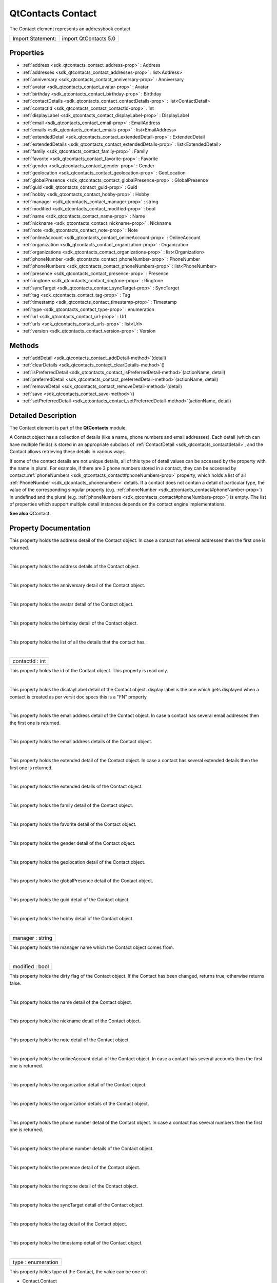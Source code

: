 .. _sdk_qtcontacts_contact:
QtContacts Contact
==================

The Contact element represents an addressbook contact.

+---------------------+-------------------------+
| Import Statement:   | import QtContacts 5.0   |
+---------------------+-------------------------+

Properties
----------

-  :ref:`address <sdk_qtcontacts_contact_address-prop>` : Address
-  :ref:`addresses <sdk_qtcontacts_contact_addresses-prop>` :
   list<Address>
-  :ref:`anniversary <sdk_qtcontacts_contact_anniversary-prop>` :
   Anniversary
-  :ref:`avatar <sdk_qtcontacts_contact_avatar-prop>` : Avatar
-  :ref:`birthday <sdk_qtcontacts_contact_birthday-prop>` :
   Birthday
-  :ref:`contactDetails <sdk_qtcontacts_contact_contactDetails-prop>`
   : list<ContactDetail>
-  :ref:`contactId <sdk_qtcontacts_contact_contactId-prop>` : int
-  :ref:`displayLabel <sdk_qtcontacts_contact_displayLabel-prop>` :
   DisplayLabel
-  :ref:`email <sdk_qtcontacts_contact_email-prop>` : EmailAddress
-  :ref:`emails <sdk_qtcontacts_contact_emails-prop>` :
   list<EmailAddress>
-  :ref:`extendedDetail <sdk_qtcontacts_contact_extendedDetail-prop>`
   : ExtendedDetail
-  :ref:`extendedDetails <sdk_qtcontacts_contact_extendedDetails-prop>`
   : list<ExtendedDetail>
-  :ref:`family <sdk_qtcontacts_contact_family-prop>` : Family
-  :ref:`favorite <sdk_qtcontacts_contact_favorite-prop>` :
   Favorite
-  :ref:`gender <sdk_qtcontacts_contact_gender-prop>` : Gender
-  :ref:`geolocation <sdk_qtcontacts_contact_geolocation-prop>` :
   GeoLocation
-  :ref:`globalPresence <sdk_qtcontacts_contact_globalPresence-prop>`
   : GlobalPresence
-  :ref:`guid <sdk_qtcontacts_contact_guid-prop>` : Guid
-  :ref:`hobby <sdk_qtcontacts_contact_hobby-prop>` : Hobby
-  :ref:`manager <sdk_qtcontacts_contact_manager-prop>` : string
-  :ref:`modified <sdk_qtcontacts_contact_modified-prop>` : bool
-  :ref:`name <sdk_qtcontacts_contact_name-prop>` : Name
-  :ref:`nickname <sdk_qtcontacts_contact_nickname-prop>` :
   Nickname
-  :ref:`note <sdk_qtcontacts_contact_note-prop>` : Note
-  :ref:`onlineAccount <sdk_qtcontacts_contact_onlineAccount-prop>`
   : OnlineAccount
-  :ref:`organization <sdk_qtcontacts_contact_organization-prop>` :
   Organization
-  :ref:`organizations <sdk_qtcontacts_contact_organizations-prop>`
   : list<Organization>
-  :ref:`phoneNumber <sdk_qtcontacts_contact_phoneNumber-prop>` :
   PhoneNumber
-  :ref:`phoneNumbers <sdk_qtcontacts_contact_phoneNumbers-prop>` :
   list<PhoneNumber>
-  :ref:`presence <sdk_qtcontacts_contact_presence-prop>` :
   Presence
-  :ref:`ringtone <sdk_qtcontacts_contact_ringtone-prop>` :
   Ringtone
-  :ref:`syncTarget <sdk_qtcontacts_contact_syncTarget-prop>` :
   SyncTarget
-  :ref:`tag <sdk_qtcontacts_contact_tag-prop>` : Tag
-  :ref:`timestamp <sdk_qtcontacts_contact_timestamp-prop>` :
   Timestamp
-  :ref:`type <sdk_qtcontacts_contact_type-prop>` : enumeration
-  :ref:`url <sdk_qtcontacts_contact_url-prop>` : Url
-  :ref:`urls <sdk_qtcontacts_contact_urls-prop>` : list<Url>
-  :ref:`version <sdk_qtcontacts_contact_version-prop>` : Version

Methods
-------

-  :ref:`addDetail <sdk_qtcontacts_contact_addDetail-method>`\ (detail)
-  :ref:`clearDetails <sdk_qtcontacts_contact_clearDetails-method>`\ ()
-  :ref:`isPreferredDetail <sdk_qtcontacts_contact_isPreferredDetail-method>`\ (actionName,
   detail)
-  :ref:`preferredDetail <sdk_qtcontacts_contact_preferredDetail-method>`\ (actionName,
   detail)
-  :ref:`removeDetail <sdk_qtcontacts_contact_removeDetail-method>`\ (detail)
-  :ref:`save <sdk_qtcontacts_contact_save-method>`\ ()
-  :ref:`setPreferredDetail <sdk_qtcontacts_contact_setPreferredDetail-method>`\ (actionName,
   detail)

Detailed Description
--------------------

The Contact element is part of the **QtContacts** module.

A Contact object has a collection of details (like a name, phone numbers
and email addresses). Each detail (which can have multiple fields) is
stored in an appropriate subclass of
:ref:`ContactDetail <sdk_qtcontacts_contactdetail>`, and the Contact allows
retrieving these details in various ways.

If some of the contact details are not unique details, all of this type
of detail values can be accessed by the property with the name in
plural. For example, if there are 3 phone numbers stored in a contact,
they can be accessed by
contact.\ :ref:`phoneNumbers <sdk_qtcontacts_contact#phoneNumbers-prop>`
property, which holds a list of all
:ref:`PhoneNumber <sdk_qtcontacts_phonenumber>` details. If a contact does
not contain a detail of particular type, the value of the corresponding
singular property (e.g.
:ref:`phoneNumber <sdk_qtcontacts_contact#phoneNumber-prop>`) in undefined
and the plural (e.g.
:ref:`phoneNumbers <sdk_qtcontacts_contact#phoneNumbers-prop>`) is empty.
The list of properties which support multiple detail instances depends
on the contact engine implementations.

**See also** QContact.

Property Documentation
----------------------

.. _sdk_qtcontacts_contact_-prop:

+--------------------------------------------------------------------------+
| :ref:` <>`\ address : `Address <sdk_qtcontacts_address>`               |
+--------------------------------------------------------------------------+

This property holds the address detail of the Contact object. In case a
contact has several addresses then the first one is returned.

| 

.. _sdk_qtcontacts_contact_-prop:

+--------------------------------------------------------------------------+
| :ref:` <>`\ addresses : list<`Address <sdk_qtcontacts_address>`>          |
+--------------------------------------------------------------------------+

This property holds the address details of the Contact object.

| 

.. _sdk_qtcontacts_contact_-prop:

+--------------------------------------------------------------------------+
| :ref:` <>`\ anniversary : `Anniversary <sdk_qtcontacts_anniversary>`   |
+--------------------------------------------------------------------------+

This property holds the anniversary detail of the Contact object.

| 

.. _sdk_qtcontacts_contact_-prop:

+--------------------------------------------------------------------------+
| :ref:` <>`\ avatar : `Avatar <sdk_qtcontacts_avatar>`                  |
+--------------------------------------------------------------------------+

This property holds the avatar detail of the Contact object.

| 

.. _sdk_qtcontacts_contact_-prop:

+--------------------------------------------------------------------------+
| :ref:` <>`\ birthday : `Birthday <sdk_qtcontacts_birthday>`            |
+--------------------------------------------------------------------------+

This property holds the birthday detail of the Contact object.

| 

.. _sdk_qtcontacts_contact_contactDetails-prop:

+--------------------------------------------------------------------------+
|        \ contactDetails :                                                |
| list<:ref:`ContactDetail <sdk_qtcontacts_contactdetail>`>                   |
+--------------------------------------------------------------------------+

This property holds the list of all the details that the contact has.

| 

.. _sdk_qtcontacts_contact_contactId-prop:

+--------------------------------------------------------------------------+
|        \ contactId : int                                                 |
+--------------------------------------------------------------------------+

This property holds the id of the Contact object. This property is read
only.

| 

.. _sdk_qtcontacts_contact_-prop:

+--------------------------------------------------------------------------+
| :ref:` <>`\ displayLabel : `DisplayLabel <sdk_qtcontacts_displaylabel>`|
+--------------------------------------------------------------------------+

This property holds the displayLabel detail of the Contact object.
display label is the one which gets displayed when a contact is created
as per versit doc specs this is a "FN" property

| 

.. _sdk_qtcontacts_contact_-prop:

+--------------------------------------------------------------------------+
| :ref:` <>`\ email : `EmailAddress <sdk_qtcontacts_emailaddress>`       |
+--------------------------------------------------------------------------+

This property holds the email address detail of the Contact object. In
case a contact has several email addresses then the first one is
returned.

| 

.. _sdk_qtcontacts_contact_-prop:

+--------------------------------------------------------------------------+
| :ref:` <>`\ emails : list<`EmailAddress <sdk_qtcontacts_emailaddress>`>   |
+--------------------------------------------------------------------------+

This property holds the email address details of the Contact object.

| 

.. _sdk_qtcontacts_contact_extendedDetail-prop:

+--------------------------------------------------------------------------+
|        \ extendedDetail :                                                |
| :ref:`ExtendedDetail <sdk_qtcontacts_extendeddetail>`                       |
+--------------------------------------------------------------------------+

This property holds the extended detail of the Contact object. In case a
contact has several extended details then the first one is returned.

| 

.. _sdk_qtcontacts_contact_extendedDetails-prop:

+--------------------------------------------------------------------------+
|        \ extendedDetails :                                               |
| list<:ref:`ExtendedDetail <sdk_qtcontacts_extendeddetail>`>                 |
+--------------------------------------------------------------------------+

This property holds the extended details of the Contact object.

| 

.. _sdk_qtcontacts_contact_-prop:

+--------------------------------------------------------------------------+
| :ref:` <>`\ family : `Family <sdk_qtcontacts_family>`                  |
+--------------------------------------------------------------------------+

This property holds the family detail of the Contact object.

| 

.. _sdk_qtcontacts_contact_-prop:

+--------------------------------------------------------------------------+
| :ref:` <>`\ favorite : `Favorite <sdk_qtcontacts_favorite>`            |
+--------------------------------------------------------------------------+

This property holds the favorite detail of the Contact object.

| 

.. _sdk_qtcontacts_contact_-prop:

+--------------------------------------------------------------------------+
| :ref:` <>`\ gender : `Gender <sdk_qtcontacts_gender>`                  |
+--------------------------------------------------------------------------+

This property holds the gender detail of the Contact object.

| 

.. _sdk_qtcontacts_contact_-prop:

+--------------------------------------------------------------------------+
| :ref:` <>`\ geolocation : `GeoLocation <sdk_qtcontacts_geolocation>`   |
+--------------------------------------------------------------------------+

This property holds the geolocation detail of the Contact object.

| 

.. _sdk_qtcontacts_contact_globalPresence-prop:

+--------------------------------------------------------------------------+
|        \ globalPresence :                                                |
| :ref:`GlobalPresence <sdk_qtcontacts_globalpresence>`                       |
+--------------------------------------------------------------------------+

This property holds the globalPresence detail of the Contact object.

| 

.. _sdk_qtcontacts_contact_-prop:

+--------------------------------------------------------------------------+
| :ref:` <>`\ guid : `Guid <sdk_qtcontacts_guid>`                        |
+--------------------------------------------------------------------------+

This property holds the guid detail of the Contact object.

| 

.. _sdk_qtcontacts_contact_-prop:

+--------------------------------------------------------------------------+
| :ref:` <>`\ hobby : `Hobby <sdk_qtcontacts_hobby>`                     |
+--------------------------------------------------------------------------+

This property holds the hobby detail of the Contact object.

| 

.. _sdk_qtcontacts_contact_manager-prop:

+--------------------------------------------------------------------------+
|        \ manager : string                                                |
+--------------------------------------------------------------------------+

This property holds the manager name which the Contact object comes
from.

| 

.. _sdk_qtcontacts_contact_modified-prop:

+--------------------------------------------------------------------------+
|        \ modified : bool                                                 |
+--------------------------------------------------------------------------+

This property holds the dirty flag of the Contact object. If the Contact
has been changed, returns true, otherwise returns false.

| 

.. _sdk_qtcontacts_contact_-prop:

+--------------------------------------------------------------------------+
| :ref:` <>`\ name : `Name <sdk_qtcontacts_name>`                        |
+--------------------------------------------------------------------------+

This property holds the name detail of the Contact object.

| 

.. _sdk_qtcontacts_contact_-prop:

+--------------------------------------------------------------------------+
| :ref:` <>`\ nickname : `Nickname <sdk_qtcontacts_nickname>`            |
+--------------------------------------------------------------------------+

This property holds the nickname detail of the Contact object.

| 

.. _sdk_qtcontacts_contact_-prop:

+--------------------------------------------------------------------------+
| :ref:` <>`\ note : `Note <sdk_qtcontacts_note>`                        |
+--------------------------------------------------------------------------+

This property holds the note detail of the Contact object.

| 

.. _sdk_qtcontacts_contact_onlineAccount-prop:

+--------------------------------------------------------------------------+
|        \ onlineAccount :                                                 |
| :ref:`OnlineAccount <sdk_qtcontacts_onlineaccount>`                         |
+--------------------------------------------------------------------------+

This property holds the onlineAccount detail of the Contact object. In
case a contact has several accounts then the first one is returned.

| 

.. _sdk_qtcontacts_contact_-prop:

+--------------------------------------------------------------------------+
| :ref:` <>`\ organization : `Organization <sdk_qtcontacts_organization>`|
+--------------------------------------------------------------------------+

This property holds the organization detail of the Contact object.

| 

.. _sdk_qtcontacts_contact_organizations-prop:

+--------------------------------------------------------------------------+
|        \ organizations :                                                 |
| list<:ref:`Organization <sdk_qtcontacts_organization>`>                     |
+--------------------------------------------------------------------------+

This property holds the organization details of the Contact object.

| 

.. _sdk_qtcontacts_contact_-prop:

+--------------------------------------------------------------------------+
| :ref:` <>`\ phoneNumber : `PhoneNumber <sdk_qtcontacts_phonenumber>`   |
+--------------------------------------------------------------------------+

This property holds the phone number detail of the Contact object. In
case a contact has several numbers then the first one is returned.

| 

.. _sdk_qtcontacts_contact_phoneNumbers-prop:

+--------------------------------------------------------------------------+
|        \ phoneNumbers :                                                  |
| list<:ref:`PhoneNumber <sdk_qtcontacts_phonenumber>`>                       |
+--------------------------------------------------------------------------+

This property holds the phone number details of the Contact object.

| 

.. _sdk_qtcontacts_contact_-prop:

+--------------------------------------------------------------------------+
| :ref:` <>`\ presence : `Presence <sdk_qtcontacts_presence>`            |
+--------------------------------------------------------------------------+

This property holds the presence detail of the Contact object.

| 

.. _sdk_qtcontacts_contact_-prop:

+--------------------------------------------------------------------------+
| :ref:` <>`\ ringtone : `Ringtone <sdk_qtcontacts_ringtone>`            |
+--------------------------------------------------------------------------+

This property holds the ringtone detail of the Contact object.

| 

.. _sdk_qtcontacts_contact_-prop:

+--------------------------------------------------------------------------+
| :ref:` <>`\ syncTarget : `SyncTarget <sdk_qtcontacts_synctarget>`      |
+--------------------------------------------------------------------------+

This property holds the syncTarget detail of the Contact object.

| 

.. _sdk_qtcontacts_contact_-prop:

+--------------------------------------------------------------------------+
| :ref:` <>`\ tag : `Tag <sdk_qtcontacts_tag>`                           |
+--------------------------------------------------------------------------+

This property holds the tag detail of the Contact object.

| 

.. _sdk_qtcontacts_contact_-prop:

+--------------------------------------------------------------------------+
| :ref:` <>`\ timestamp : `Timestamp <sdk_qtcontacts_timestamp>`         |
+--------------------------------------------------------------------------+

This property holds the timestamp detail of the Contact object.

| 

.. _sdk_qtcontacts_contact_type-prop:

+--------------------------------------------------------------------------+
|        \ type : enumeration                                              |
+--------------------------------------------------------------------------+

This property holds type of the Contact, the value can be one of:

-  Contact.Contact
-  Contact.Group

| 

.. _sdk_qtcontacts_contact_-prop:

+--------------------------------------------------------------------------+
| :ref:` <>`\ url : `Url <sdk_qtcontacts_url>`                           |
+--------------------------------------------------------------------------+

This property holds the url detail of the Contact object.

| 

.. _sdk_qtcontacts_contact_-method:

+--------------------------------------------------------------------------+
| :ref:` <>`\ urls : list<`Url <sdk_qtcontacts_url>`>                       |
+--------------------------------------------------------------------------+

This property holds the url details of the Contact object.

| 

.. _sdk_qtcontacts_contact_version-method:

+--------------------------------------------------------------------------+
|        \ version : Version                                               |
+--------------------------------------------------------------------------+

This property holds the version detail of the Contact object.

| 

Method Documentation
--------------------

.. _sdk_qtcontacts_contact_addDetail-method:

+--------------------------------------------------------------------------+
|        \ addDetail(detail)                                               |
+--------------------------------------------------------------------------+

Adds the given contact *detail* to the contact, returns true if
successful, otherwise returns false.

Note: If the *detail* has been added into the same contact before, this
operation will be ignored, so if you want to add a *detail* multiple
times, the *detail* should be copied before calling this function.

| 

.. _sdk_qtcontacts_contact_clearDetails-method:

+--------------------------------------------------------------------------+
|        \ clearDetails()                                                  |
+--------------------------------------------------------------------------+

Remove all detail objects in this contact.

| 

.. _sdk_qtcontacts_contact_isPreferredDetail-method:

+--------------------------------------------------------------------------+
|        \ isPreferredDetail(actionName, detail)                           |
+--------------------------------------------------------------------------+

Returns true if the given *detail* is a preferred detail for the given
*actionName*, or for any action if the *actionName* is empty.

**See also**
:ref:`preferredDetail() <sdk_qtcontacts_contact#preferredDetail-method>`.

| 

.. _sdk_qtcontacts_contact_preferredDetail-method:

+--------------------------------------------------------------------------+
|        \ preferredDetail(actionName, detail)                             |
+--------------------------------------------------------------------------+

Returns the preferred detail for a given *actionName*.

If the *actionName* is empty, or there is no preference recorded for the
supplied *actionName*, returns null.

**See also** preferredDetails().

| 

.. _sdk_qtcontacts_contact_removeDetail-method:

+--------------------------------------------------------------------------+
|        \ removeDetail(detail)                                            |
+--------------------------------------------------------------------------+

Removes the given contact *detail* from the contact, returns true if
successful, otherwise returns false.

| 

.. _sdk_qtcontacts_contact_save-method:

+--------------------------------------------------------------------------+
|        \ save()                                                          |
+--------------------------------------------------------------------------+

Saves this Contact if the contact has been modified.

**See also**
:ref:`Contact::modified <sdk_qtcontacts_contact#modified-prop>`.

| 

.. _sdk_qtcontacts_contact_setPreferredDetail-method:

+--------------------------------------------------------------------------+
|        \ setPreferredDetail(actionName, detail)                          |
+--------------------------------------------------------------------------+

Set a particular detail (*preferredDetail*) as the preferred detail for
any actions with the given *actionName*.

The *preferredDetail* object must exist in this object, and the
*actionName* cannot be empty.

Returns true if the preference could be recorded, and false otherwise.

**See also**
:ref:`preferredDetail() <sdk_qtcontacts_contact#preferredDetail-method>`.

| 
